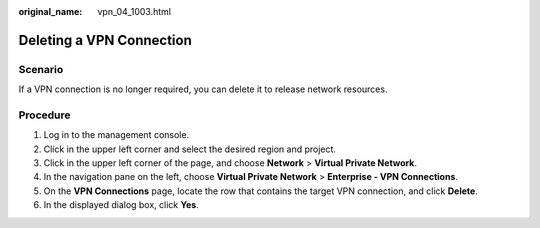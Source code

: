 :original_name: vpn_04_1003.html

.. _vpn_04_1003:

Deleting a VPN Connection
=========================

Scenario
--------

If a VPN connection is no longer required, you can delete it to release network resources.

Procedure
---------

#. Log in to the management console.
#. Click |image1| in the upper left corner and select the desired region and project.
#. Click |image2| in the upper left corner of the page, and choose **Network** > **Virtual Private Network**.
#. In the navigation pane on the left, choose **Virtual Private Network** > **Enterprise - VPN Connections**.
#. On the **VPN Connections** page, locate the row that contains the target VPN connection, and click **Delete**.
#. In the displayed dialog box, click **Yes**.

.. |image1| image:: /_static/images/en-us_image_0000001628070572.png
.. |image2| image:: /_static/images/en-us_image_0000001923096425.png

